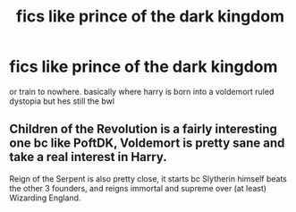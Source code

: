 #+TITLE: fics like prince of the dark kingdom

* fics like prince of the dark kingdom
:PROPERTIES:
:Author: browtfiwasboredokai
:Score: 1
:DateUnix: 1603810146.0
:DateShort: 2020-Oct-27
:FlairText: Request
:END:
or train to nowhere. basically where harry is born into a voldemort ruled dystopia but hes still the bwl


** Children of the Revolution is a fairly interesting one bc like PoftDK, Voldemort is pretty sane and take a real interest in Harry.

Reign of the Serpent is also pretty close, it starts bc Slytherin himself beats the other 3 founders, and reigns immortal and supreme over (at least) Wizarding England.
:PROPERTIES:
:Author: Dontdecahedron
:Score: 2
:DateUnix: 1603814712.0
:DateShort: 2020-Oct-27
:END:
